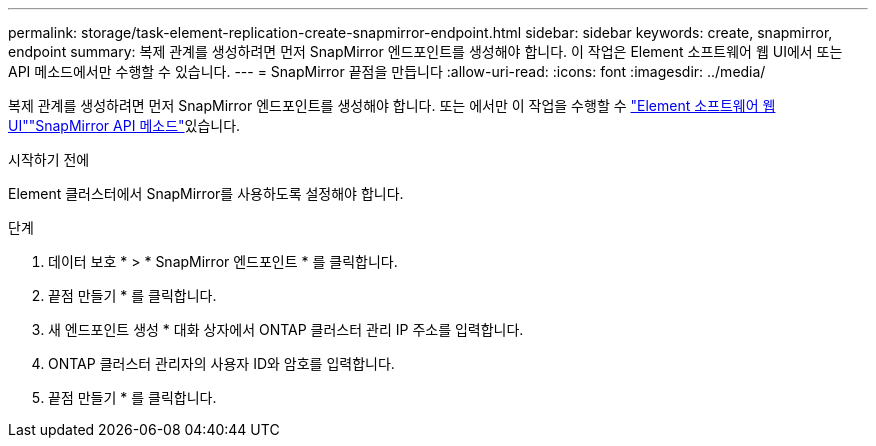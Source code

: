 ---
permalink: storage/task-element-replication-create-snapmirror-endpoint.html 
sidebar: sidebar 
keywords: create, snapmirror, endpoint 
summary: 복제 관계를 생성하려면 먼저 SnapMirror 엔드포인트를 생성해야 합니다. 이 작업은 Element 소프트웨어 웹 UI에서 또는 API 메소드에서만 수행할 수 있습니다. 
---
= SnapMirror 끝점을 만듭니다
:allow-uri-read: 
:icons: font
:imagesdir: ../media/


[role="lead"]
복제 관계를 생성하려면 먼저 SnapMirror 엔드포인트를 생성해야 합니다. 또는 에서만 이 작업을 수행할 수 link:concept_snapmirror_labels.html["Element 소프트웨어 웹 UI"]link:../api/concept_element_api_snapmirror_api_methods.html["SnapMirror API 메소드"]있습니다.

.시작하기 전에
Element 클러스터에서 SnapMirror를 사용하도록 설정해야 합니다.

.단계
. 데이터 보호 * > * SnapMirror 엔드포인트 * 를 클릭합니다.
. 끝점 만들기 * 를 클릭합니다.
. 새 엔드포인트 생성 * 대화 상자에서 ONTAP 클러스터 관리 IP 주소를 입력합니다.
. ONTAP 클러스터 관리자의 사용자 ID와 암호를 입력합니다.
. 끝점 만들기 * 를 클릭합니다.

